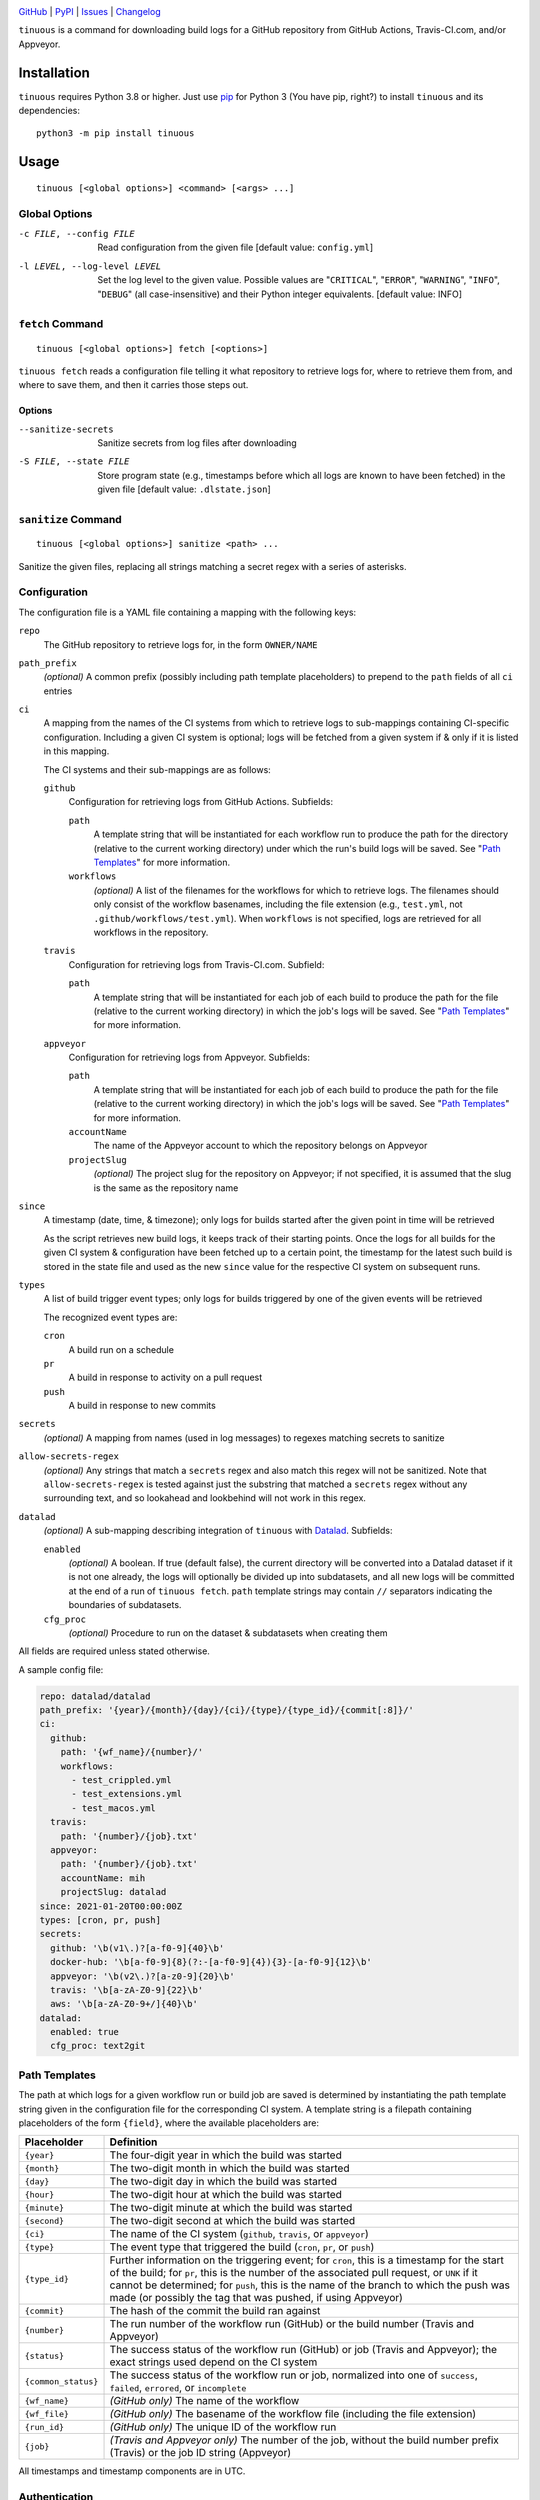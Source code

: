 .. image:: https://github.com/con/tinuous/workflows/Test/badge.svg?branch=master
    :target: https://github.com/con/tinuous/actions?workflow=Test
    :alt: GitHub Actions Status

.. image:: https://travis-ci.com/con/tinuous.svg?branch=master
    :target: https://travis-ci.com/con/tinuous
    :alt: Travis CI Status

.. image:: https://ci.appveyor.com/api/projects/status/github/con/tinuous?branch=master&svg=true
    :target: https://ci.appveyor.com/project/yarikoptic/tinuous/branch/master
    :alt: Appveyor Status

.. image:: https://img.shields.io/pypi/pyversions/tinuous.svg
    :target: https://pypi.org/project/tinuous/

.. image:: https://img.shields.io/github/license/con/tinuous.svg
    :target: https://opensource.org/licenses/MIT
    :alt: MIT License

`GitHub <https://github.com/con/tinuous>`_
| `PyPI <https://pypi.org/project/tinuous/>`_
| `Issues <https://github.com/con/tinuous/issues>`_
| `Changelog <https://github.com/con/tinuous/blob/master/CHANGELOG.md>`_

``tinuous`` is a command for downloading build logs for a GitHub repository
from GitHub Actions, Travis-CI.com, and/or Appveyor.

Installation
============
``tinuous`` requires Python 3.8 or higher.  Just use `pip
<https://pip.pypa.io>`_ for Python 3 (You have pip, right?) to install
``tinuous`` and its dependencies::

    python3 -m pip install tinuous


Usage
=====

::

    tinuous [<global options>] <command> [<args> ...]


Global Options
--------------

-c FILE, --config FILE          Read configuration from the given file [default
                                value: ``config.yml``]

-l LEVEL, --log-level LEVEL     Set the log level to the given value.  Possible
                                values are "``CRITICAL``", "``ERROR``",
                                "``WARNING``", "``INFO``", "``DEBUG``" (all
                                case-insensitive) and their Python integer
                                equivalents.  [default value: INFO]


``fetch`` Command
-----------------

::

    tinuous [<global options>] fetch [<options>]

``tinuous fetch`` reads a configuration file telling it what repository to
retrieve logs for, where to retrieve them from, and where to save them, and
then it carries those steps out.

Options
~~~~~~~

--sanitize-secrets              Sanitize secrets from log files after
                                downloading

-S FILE, --state FILE           Store program state (e.g., timestamps before
                                which all logs are known to have been fetched)
                                in the given file [default value:
                                ``.dlstate.json``]

``sanitize`` Command
--------------------

::

    tinuous [<global options>] sanitize <path> ...

Sanitize the given files, replacing all strings matching a secret regex with a
series of asterisks.


Configuration
-------------

The configuration file is a YAML file containing a mapping with the following
keys:

``repo``
    The GitHub repository to retrieve logs for, in the form ``OWNER/NAME``

``path_prefix``
    *(optional)* A common prefix (possibly including path template
    placeholders) to prepend to the ``path`` fields of all ``ci`` entries

``ci``
    A mapping from the names of the CI systems from which to retrieve logs to
    sub-mappings containing CI-specific configuration.  Including a given CI
    system is optional; logs will be fetched from a given system if & only if
    it is listed in this mapping.

    The CI systems and their sub-mappings are as follows:

    ``github``
        Configuration for retrieving logs from GitHub Actions.  Subfields:

        ``path``
            A template string that will be instantiated for each workflow run
            to produce the path for the directory (relative to the current
            working directory) under which the run's build logs will be saved.
            See "`Path Templates`_" for more information.

        ``workflows``
            *(optional)* A list of the filenames for the workflows for which to
            retrieve logs.  The filenames should only consist of the workflow
            basenames, including the file extension (e.g., ``test.yml``, not
            ``.github/workflows/test.yml``).  When ``workflows`` is not
            specified, logs are retrieved for all workflows in the repository.

    ``travis``
        Configuration for retrieving logs from Travis-CI.com.  Subfield:

        ``path``
            A template string that will be instantiated for each job of each
            build to produce the path for the file (relative to the current
            working directory) in which the job's logs will be saved.  See
            "`Path Templates`_" for more information.

    ``appveyor``
        Configuration for retrieving logs from Appveyor.  Subfields:

        ``path``
            A template string that will be instantiated for each job of each
            build to produce the path for the file (relative to the current
            working directory) in which the job's logs will be saved.  See
            "`Path Templates`_" for more information.

        ``accountName``
            The name of the Appveyor account to which the repository belongs on
            Appveyor

        ``projectSlug``
            *(optional)* The project slug for the repository on Appveyor; if
            not specified, it is assumed that the slug is the same as the
            repository name

``since``
    A timestamp (date, time, & timezone); only logs for builds started after
    the given point in time will be retrieved

    As the script retrieves new build logs, it keeps track of their starting
    points.  Once the logs for all builds for the given CI system &
    configuration have been fetched up to a certain point, the timestamp for
    the latest such build is stored in the state file and used as the new
    ``since`` value for the respective CI system on subsequent runs.

``types``
    A list of build trigger event types; only logs for builds triggered by one
    of the given events will be retrieved

    The recognized event types are:

    ``cron``
        A build run on a schedule

    ``pr``
        A build in response to activity on a pull request

    ``push``
        A build in response to new commits

``secrets``
    *(optional)* A mapping from names (used in log messages) to regexes
    matching secrets to sanitize

``allow-secrets-regex``
    *(optional)* Any strings that match a ``secrets`` regex and also match this
    regex will not be sanitized.  Note that ``allow-secrets-regex`` is tested
    against just the substring that matched a ``secrets`` regex without any
    surrounding text, and so lookahead and lookbehind will not work in this
    regex.

``datalad``
    *(optional)* A sub-mapping describing integration of ``tinuous`` with
    Datalad_.  Subfields:

    ``enabled``
        *(optional)* A boolean.  If true (default false), the current directory
        will be converted into a Datalad dataset if it is not one already,
        the logs will optionally be divided up into subdatasets, and all new
        logs will be committed at the end of a run of ``tinuous fetch``.
        ``path`` template strings may contain ``//`` separators indicating the
        boundaries of subdatasets.

    ``cfg_proc``
        *(optional)* Procedure to run on the dataset & subdatasets when
        creating them

    .. _DataLad: https://www.datalad.org

All fields are required unless stated otherwise.

A sample config file:

.. code:: yaml

    repo: datalad/datalad
    path_prefix: '{year}/{month}/{day}/{ci}/{type}/{type_id}/{commit[:8]}/'
    ci:
      github:
        path: '{wf_name}/{number}/'
        workflows:
          - test_crippled.yml
          - test_extensions.yml
          - test_macos.yml
      travis:
        path: '{number}/{job}.txt'
      appveyor:
        path: '{number}/{job}.txt'
        accountName: mih
        projectSlug: datalad
    since: 2021-01-20T00:00:00Z
    types: [cron, pr, push]
    secrets:
      github: '\b(v1\.)?[a-f0-9]{40}\b'
      docker-hub: '\b[a-f0-9]{8}(?:-[a-f0-9]{4}){3}-[a-f0-9]{12}\b'
      appveyor: '\b(v2\.)?[a-z0-9]{20}\b'
      travis: '\b[a-zA-Z0-9]{22}\b'
      aws: '\b[a-zA-Z0-9+/]{40}\b'
    datalad:
      enabled: true
      cfg_proc: text2git


Path Templates
--------------

The path at which logs for a given workflow run or build job are saved is
determined by instantiating the path template string given in the configuration
file for the corresponding CI system.  A template string is a filepath
containing placeholders of the form ``{field}``, where the available
placeholders are:

===================  ==========================================================
Placeholder          Definition
===================  ==========================================================
``{year}``           The four-digit year in which the build was started
``{month}``          The two-digit month in which the build was started
``{day}``            The two-digit day in which the build was started
``{hour}``           The two-digit hour at which the build was started
``{minute}``         The two-digit minute at which the build was started
``{second}``         The two-digit second at which the build was started
``{ci}``             The name of the CI system (``github``, ``travis``, or
                     ``appveyor``)
``{type}``           The event type that triggered the build (``cron``, ``pr``,
                     or ``push``)
``{type_id}``        Further information on the triggering event; for ``cron``,
                     this is a timestamp for the start of the build; for
                     ``pr``, this is the number of the associated pull request,
                     or ``UNK`` if it cannot be determined; for ``push``, this
                     is the name of the branch to which the push was made (or
                     possibly the tag that was pushed, if using Appveyor)
``{commit}``         The hash of the commit the build ran against
``{number}``         The run number of the workflow run (GitHub) or the build
                     number (Travis and Appveyor)
``{status}``         The success status of the workflow run (GitHub) or job
                     (Travis and Appveyor); the exact strings used depend on
                     the CI system
``{common_status}``  The success status of the workflow run or job, normalized
                     into one of ``success``, ``failed``, ``errored``, or
                     ``incomplete``
``{wf_name}``        *(GitHub only)* The name of the workflow
``{wf_file}``        *(GitHub only)* The basename of the workflow file
                     (including the file extension)
``{run_id}``         *(GitHub only)* The unique ID of the workflow run
``{job}``            *(Travis and Appveyor only)* The number of the job,
                     without the build number prefix (Travis) or the job ID
                     string (Appveyor)
===================  ==========================================================

All timestamps and timestamp components are in UTC.

Authentication
--------------

GitHub
~~~~~~

In order to retrieve logs from GitHub, a GitHub OAuth token must be specified
either via the ``GITHUB_TOKEN`` environment variable or as the value of the
``hub.oauthtoken`` Git config option.

Travis
~~~~~~

In order to retrieve logs from Travis, a Travis API access token must be either
specified via the ``TRAVIS_TOKEN`` environment variable or be retrievable by
running ``travis token --com --no-interactive``.

A Travis API access token can be acquired as follows:

- Install the `Travis command line client
  <https://github.com/travis-ci/travis.rb>`_.

- Run ``travis login --com`` to authenticate.

  - If your Travis account is linked to your GitHub account, you can
    authenticate by running ``travis login --com --github-token
    $GITHUB_TOKEN``.

- If the script will be run on the same machine that the above steps are
  carried out on, you can stop here, and the script will retrieve the token
  directly from the ``travis`` command.

- Run ``travis token --com`` to retrieve the API access token.

Appveyor
~~~~~~~~

In order to retrieve logs from Appveyor, an Appveyor API key (for either all
accessible accounts or just the specific account associated with the
repository) must be specified via the ``APPVEYOR_TOKEN`` environment variable.
Such a key can be obtained at <https://ci.appveyor.com/api-keys>.
